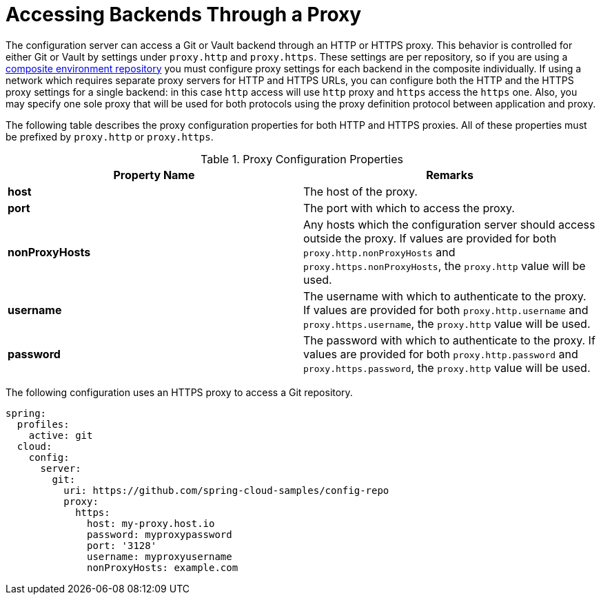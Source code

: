 [[accessing-backends-through-a-proxy]]
= Accessing Backends Through a Proxy

The configuration server can access a Git or Vault backend through an HTTP or HTTPS proxy.
This behavior is controlled for either Git or Vault by settings under `proxy.http` and `proxy.https`.
These settings are per repository, so if you are using a xref:server/environment-repository/composite-repositories.adoc[composite environment repository] you must configure proxy settings for each backend in the composite individually.
If using a network which requires separate proxy servers for HTTP and HTTPS URLs, you can configure both the HTTP and the HTTPS proxy settings for a single backend: in this case `http` access will use `http` proxy and `https` access the `https` one.
Also, you may specify one sole proxy that will be used for both protocols using the proxy definition protocol between application and proxy.

The following table describes the proxy configuration properties for both HTTP and HTTPS proxies. All of these properties must be prefixed by `proxy.http` or `proxy.https`.

.Proxy Configuration Properties
|===
|Property Name |Remarks

|*host*
|The host of the proxy.

|*port*
|The port with which to access the proxy.

|*nonProxyHosts*
|Any hosts which the configuration server should access outside the proxy. If values are provided for both `proxy.http.nonProxyHosts` and `proxy.https.nonProxyHosts`, the `proxy.http` value will be used.

|*username*
|The username with which to authenticate to the proxy. If values are provided for both `proxy.http.username` and `proxy.https.username`, the `proxy.http` value will be used.

|*password*
|The password with which to authenticate to the proxy. If values are provided for both `proxy.http.password` and `proxy.https.password`, the `proxy.http` value will be used.
|===

The following configuration uses an HTTPS proxy to access a Git repository.

[source,yaml]
----
spring:
  profiles:
    active: git
  cloud:
    config:
      server:
        git:
          uri: https://github.com/spring-cloud-samples/config-repo
          proxy:
            https:
              host: my-proxy.host.io
              password: myproxypassword
              port: '3128'
              username: myproxyusername
              nonProxyHosts: example.com
----

